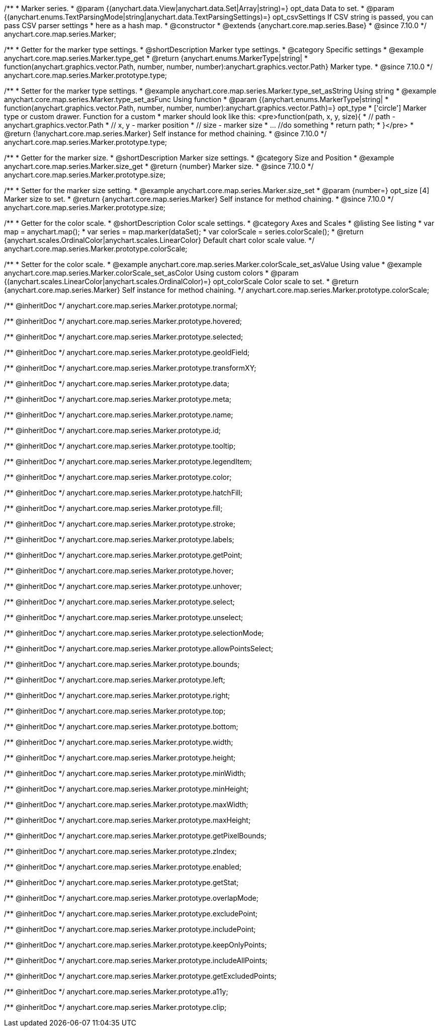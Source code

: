 /**
 * Marker series.
 * @param {(anychart.data.View|anychart.data.Set|Array|string)=} opt_data Data to set.
 * @param {(anychart.enums.TextParsingMode|string|anychart.data.TextParsingSettings)=} opt_csvSettings If CSV string is passed, you can pass CSV parser settings
 * here as a hash map.
 * @constructor
 * @extends {anychart.core.map.series.Base}
 * @since 7.10.0
 */
anychart.core.map.series.Marker;

//----------------------------------------------------------------------------------------------------------------------
//
//  anychart.core.map.series.Marker.prototype.type
//
//----------------------------------------------------------------------------------------------------------------------


/**
 * Getter for the marker type settings.
 * @shortDescription Marker type settings.
 * @category Specific settings
 * @example anychart.core.map.series.Marker.type_get
 * @return {anychart.enums.MarkerType|string|
 * function(anychart.graphics.vector.Path, number, number, number):anychart.graphics.vector.Path} Marker type.
 * @since 7.10.0
 */
anychart.core.map.series.Marker.prototype.type;


/**
 * Setter for the marker type settings.
 * @example anychart.core.map.series.Marker.type_set_asString Using string
 * @example anychart.core.map.series.Marker.type_set_asFunc Using function
 * @param {(anychart.enums.MarkerType|string|
 *   function(anychart.graphics.vector.Path, number, number, number):anychart.graphics.vector.Path)=} opt_type
 *   ['circle'] Marker type or custom drawer. Function for a custom
 *  marker should look like this: <pre>function(path, x, y, size){
 *    // path - anychart.graphics.vector.Path
 *    // x, y - marker position
 *    // size - marker size
 *    ... //do something
 *    return path;
 *  }</pre>
 * @return {!anychart.core.map.series.Marker} Self instance for method chaining.
 * @since 7.10.0
 */
anychart.core.map.series.Marker.prototype.type;

//----------------------------------------------------------------------------------------------------------------------
//
//  anychart.core.map.series.Marker.prototype.size;
//
//----------------------------------------------------------------------------------------------------------------------

/**
 * Getter for the marker size.
 * @shortDescription Marker size settings.
 * @category Size and Position
 * @example anychart.core.map.series.Marker.size_get
 * @return {number} Marker size.
 * @since 7.10.0
 */
anychart.core.map.series.Marker.prototype.size;

/**
 * Setter for the marker size setting.
 * @example anychart.core.map.series.Marker.size_set
 * @param {number=} opt_size [4] Marker size to set.
 * @return {anychart.core.map.series.Marker} Self instance for method chaining.
 * @since 7.10.0
 */
anychart.core.map.series.Marker.prototype.size;

//----------------------------------------------------------------------------------------------------------------------
//
//  anychart.core.map.series.Marker.prototype.colorScale
//
//----------------------------------------------------------------------------------------------------------------------

/**
 * Getter for the color scale.
 * @shortDescription Color scale settings.
 * @category Axes and Scales
 * @listing See listing
 * var map = anychart.map();
 * var series = map.marker(dataSet);
 * var colorScale = series.colorScale();
 * @return {anychart.scales.OrdinalColor|anychart.scales.LinearColor} Default chart color scale value.
 */
anychart.core.map.series.Marker.prototype.colorScale;

/**
 * Setter for the color scale.
 * @example anychart.core.map.series.Marker.colorScale_set_asValue Using value
 * @example anychart.core.map.series.Marker.colorScale_set_asColor Using custom colors
 * @param {(anychart.scales.LinearColor|anychart.scales.OrdinalColor)=} opt_colorScale Color scale to set.
 * @return {anychart.core.map.series.Marker} Self instance for method chaining.
 */
anychart.core.map.series.Marker.prototype.colorScale;

/** @inheritDoc */
anychart.core.map.series.Marker.prototype.normal;

/** @inheritDoc */
anychart.core.map.series.Marker.prototype.hovered;

/** @inheritDoc */
anychart.core.map.series.Marker.prototype.selected;

/** @inheritDoc */
anychart.core.map.series.Marker.prototype.geoIdField;

/** @inheritDoc */
anychart.core.map.series.Marker.prototype.transformXY;

/** @inheritDoc */
anychart.core.map.series.Marker.prototype.data;

/** @inheritDoc */
anychart.core.map.series.Marker.prototype.meta;

/** @inheritDoc */
anychart.core.map.series.Marker.prototype.name;

/** @inheritDoc */
anychart.core.map.series.Marker.prototype.id;

/** @inheritDoc */
anychart.core.map.series.Marker.prototype.tooltip;

/** @inheritDoc */
anychart.core.map.series.Marker.prototype.legendItem;

/** @inheritDoc */
anychart.core.map.series.Marker.prototype.color;

/** @inheritDoc */
anychart.core.map.series.Marker.prototype.hatchFill;

/** @inheritDoc */
anychart.core.map.series.Marker.prototype.fill;

/** @inheritDoc */
anychart.core.map.series.Marker.prototype.stroke;

/** @inheritDoc */
anychart.core.map.series.Marker.prototype.labels;

/** @inheritDoc */
anychart.core.map.series.Marker.prototype.getPoint;

/** @inheritDoc */
anychart.core.map.series.Marker.prototype.hover;

/** @inheritDoc */
anychart.core.map.series.Marker.prototype.unhover;

/** @inheritDoc */
anychart.core.map.series.Marker.prototype.select;

/** @inheritDoc */
anychart.core.map.series.Marker.prototype.unselect;

/** @inheritDoc */
anychart.core.map.series.Marker.prototype.selectionMode;

/** @inheritDoc */
anychart.core.map.series.Marker.prototype.allowPointsSelect;

/** @inheritDoc */
anychart.core.map.series.Marker.prototype.bounds;

/** @inheritDoc */
anychart.core.map.series.Marker.prototype.left;

/** @inheritDoc */
anychart.core.map.series.Marker.prototype.right;

/** @inheritDoc */
anychart.core.map.series.Marker.prototype.top;

/** @inheritDoc */
anychart.core.map.series.Marker.prototype.bottom;

/** @inheritDoc */
anychart.core.map.series.Marker.prototype.width;

/** @inheritDoc */
anychart.core.map.series.Marker.prototype.height;

/** @inheritDoc */
anychart.core.map.series.Marker.prototype.minWidth;

/** @inheritDoc */
anychart.core.map.series.Marker.prototype.minHeight;

/** @inheritDoc */
anychart.core.map.series.Marker.prototype.maxWidth;

/** @inheritDoc */
anychart.core.map.series.Marker.prototype.maxHeight;

/** @inheritDoc */
anychart.core.map.series.Marker.prototype.getPixelBounds;

/** @inheritDoc */
anychart.core.map.series.Marker.prototype.zIndex;

/** @inheritDoc */
anychart.core.map.series.Marker.prototype.enabled;

/** @inheritDoc */
anychart.core.map.series.Marker.prototype.getStat;

/** @inheritDoc */
anychart.core.map.series.Marker.prototype.overlapMode;

/** @inheritDoc */
anychart.core.map.series.Marker.prototype.excludePoint;

/** @inheritDoc */
anychart.core.map.series.Marker.prototype.includePoint;

/** @inheritDoc */
anychart.core.map.series.Marker.prototype.keepOnlyPoints;

/** @inheritDoc */
anychart.core.map.series.Marker.prototype.includeAllPoints;

/** @inheritDoc */
anychart.core.map.series.Marker.prototype.getExcludedPoints;

/** @inheritDoc */
anychart.core.map.series.Marker.prototype.a11y;

/** @inheritDoc */
anychart.core.map.series.Marker.prototype.clip;